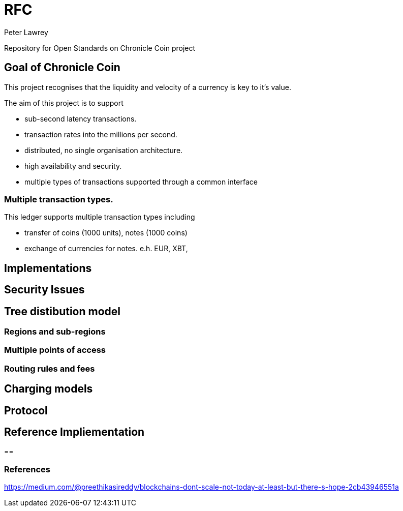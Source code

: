= RFC
Peter Lawrey

Repository for Open Standards on Chronicle Coin project

== Goal of Chronicle Coin

This project recognises that the liquidity and velocity of a currency is key to it's value.

The aim of this project is to support

- sub-second latency transactions.
- transaction rates into the millions per second.
- distributed, no single organisation architecture.
- high availability and security.
- multiple types of transactions supported through a common interface

=== Multiple transaction types.

This ledger supports multiple transaction types including

- transfer of coins (1000 units), notes (1000 coins)
- exchange of currencies for notes. e.h. EUR, XBT, 


== Implementations

== Security Issues

== Tree distibution model

=== Regions and sub-regions

=== Multiple points of access

=== Routing rules and fees

== Charging models

== Protocol

== Reference Impliementation

== 

=== References

https://medium.com/@preethikasireddy/blockchains-dont-scale-not-today-at-least-but-there-s-hope-2cb43946551a




